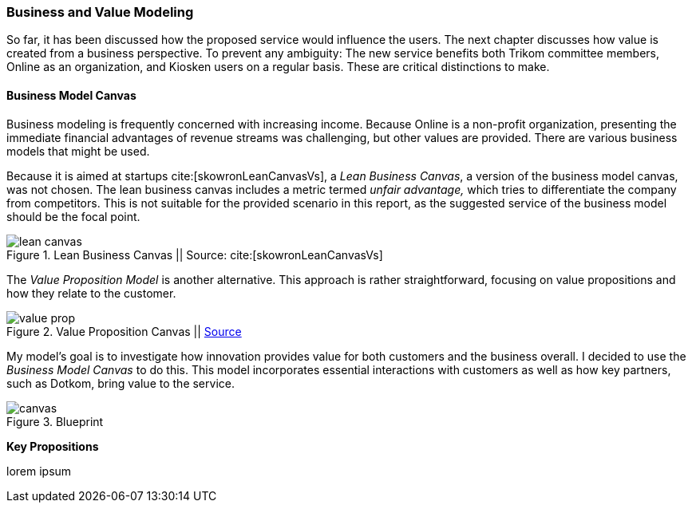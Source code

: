 === Business and Value Modeling

So far, it has been discussed how the proposed service would influence the users.
The next chapter discusses how value is created from a business perspective.
To prevent any ambiguity:
The new service benefits both Trikom committee members, Online as an organization, and Kiosken users on a regular basis.
These are critical distinctions to make.

==== Business Model Canvas

Business modeling is frequently concerned with increasing income.
Because Online is a non-profit organization, presenting the immediate financial advantages of revenue streams was challenging, but other values are provided. 
There are various business models that might be used.

Because it is aimed at startups cite:[skowronLeanCanvasVs], a _Lean Business Canvas_, a version of the business model canvas, was not chosen.
The lean business canvas includes a metric termed _unfair advantage,_ which tries to differentiate the company from competitors.
This is not suitable for the provided scenario in this report, as the suggested service of the business model should be the focal point. 

.Lean Business Canvas || Source: cite:[skowronLeanCanvasVs]
image::figures/lean_canvas.png[scaledwidth=80%, align="center"]


The _Value Proposition Model_ is another alternative.
This approach is rather straightforward, focusing on value propositions and how they relate to the customer. 

.Value Proposition Canvas || https://www.appropedia.org/File:The-value-proposition-canvas-1.pdf[Source]
image::figures/value_prop.jpg[scaledwidth=80%, align="center"]

My model's goal is to investigate how innovation provides value for both customers and the business overall.
I decided to use the _Business Model Canvas_ to do this.
This model incorporates essential interactions with customers as well as how key partners, such as Dotkom, bring value to the service. 

[.landscape]
<<<
.Blueprint
image::figures/canvas.jpg[scaledwidth=120%, align="center"]
[.portrait]
<<<

*Key Propositions*

lorem ipsum

// |===
// | Expectations |Theory related

// | Create a sustainable business model or a value model for the new 
// (innovative) services in your enterprise using the relevant templates.  
// Include this in the report.

// | Explain the choice of your business modelling framework and why it is the 
// most appropriate for your case. Explain the business or value model you have 
// created and the value proposition.  
// |===

